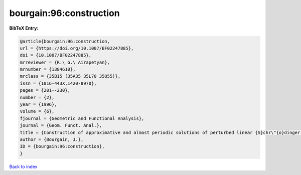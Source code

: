 bourgain:96:construction
========================

.. :cite:t:`bourgain:96:construction`

.. bibliography:: ../../All.bib

**BibTeX Entry:**

.. code-block:: bibtex

   @article{bourgain:96:construction,
   url = {https://doi.org/10.1007/BF02247885},
   doi = {10.1007/BF02247885},
   mrreviewer = {R.\ G.\ Airapetyan},
   mrnumber = {1384610},
   mrclass = {35B15 (35A35 35L70 35Q55)},
   issn = {1016-443X,1420-8970},
   pages = {201--230},
   number = {2},
   year = {1996},
   volume = {6},
   fjournal = {Geometric and Functional Analysis},
   journal = {Geom. Funct. Anal.},
   title = {Construction of approximative and almost periodic solutions of perturbed linear {S}chr\"{o}dinger and wave equations},
   author = {Bourgain, J.},
   ID = {bourgain:96:construction},
   }

`Back to index <../index>`_
